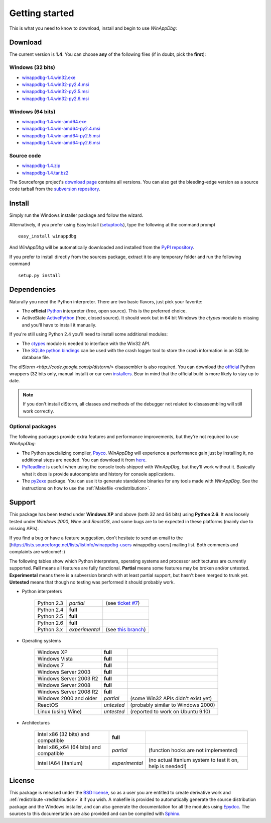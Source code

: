 .. _getting-started:

Getting started
***************

This is what you need to know to download, install and begin to use *WinAppDbg*:

Download
--------

The current version is **1.4**. You can choose **any** of the following files (if in doubt, pick the **first**):

Windows (32 bits)
+++++++++++++++++

* `winappdbg-1.4.win32.exe       <http://sourceforge.net/projects/winappdbg/files/WinAppDbg/1.4/winappdbg-1.4.win32.exe/download>`_
* `winappdbg-1.4.win32-py2.4.msi <http://sourceforge.net/projects/winappdbg/files/WinAppDbg/1.4/winappdbg-1.4.win32-py2.4.msi/download>`_
* `winappdbg-1.4.win32-py2.5.msi <http://sourceforge.net/projects/winappdbg/files/WinAppDbg/1.4/winappdbg-1.4.win32-py2.5.msi/download>`_
* `winappdbg-1.4.win32-py2.6.msi <http://sourceforge.net/projects/winappdbg/files/WinAppDbg/1.4/winappdbg-1.4.win32-py2.6.msi/download>`_

Windows (64 bits)
+++++++++++++++++

* `winappdbg-1.4.win-amd64.exe       <http://sourceforge.net/projects/winappdbg/files/WinAppDbg/1.4/winappdbg-1.4.win-amd64.exe/download>`_
* `winappdbg-1.4.win-amd64-py2.4.msi <http://sourceforge.net/projects/winappdbg/files/WinAppDbg/1.4/winappdbg-1.4.win-amd64-py2.4.msi/download>`_
* `winappdbg-1.4.win-amd64-py2.5.msi <http://sourceforge.net/projects/winappdbg/files/WinAppDbg/1.4/winappdbg-1.4.win-amd64-py2.5.msi/download>`_
* `winappdbg-1.4.win-amd64-py2.6.msi <http://sourceforge.net/projects/winappdbg/files/WinAppDbg/1.4/winappdbg-1.4.win-amd64-py2.6.msi/download>`_

Source code
+++++++++++

* `winappdbg-1.4.zip     <http://sourceforge.net/projects/winappdbg/files/WinAppDbg/1.4/winappdbg-1.4.zip/download>`_
* `winappdbg-1.4.tar.bz2 <http://sourceforge.net/projects/winappdbg/files/WinAppDbg/1.4/winappdbg-1.4.tar.bz2/download>`_

The Sourceforge project's `download page <http://sourceforge.net/projects/winappdbg/files/WinAppDbg/>`_ contains all versions. You can also get the bleeding-edge version as a source code tarball from the `subversion repository <http://winappdbg.svn.sourceforge.net/viewvc/winappdbg/trunk.tar.gz?view=tar>`_.

Install
-------

Simply run the Windows installer package and follow the wizard.

Alternatively, if you prefer using EasyInstall (`setuptools <http://pypi.python.org/pypi/setuptools>`_), type the following at the command prompt ::

    easy_install winappdbg

And *WinAppDbg* will be automatically downloaded and installed from the `PyPI repository <http://pypi.python.org/pypi/winappdbg/1.3>`_.

If you prefer to install directly from the sources package, extract it to any temporary folder and run the following command ::

    setup.py install

Dependencies
------------

Naturally you need the Python interpreter. There are two basic flavors, just pick your favorite:

* The **official** `Python <http://www.python.org/download/>`_ interpreter (free, open source). This is the preferred choice.

* ActiveState `ActivePython <http://www.activestate.com/store/activepython/download/>`_ (free, closed source). It should work but in 64 bit Windows the *ctypes* module is missing and you'll have to install it manually.

If you're still using Python 2.4 you'll need to install some additional modules:

* The `ctypes <http://python.net/crew/theller/ctypes/>`_ module is needed to interface with the Win32 API.

* The `SQLite python bindings <http://sourceforge.net/projects/pysqlite/>`_ can be used with the crash logger tool to store the crash information in an SQLite database file.

The `diStorm <http://code.google.com/p/distorm/>` disassembler is also required. You can download the `official <http://code.google.com/p/distorm/downloads/detail?name=distorm.zip&can=2&q=>`_ Python wrappers (32 bits only, manual install) or our own `installers <http://winappdbg.sourceforge.net/distorm3/>`_. Bear in mind that the official build is more likely to stay up to date.

.. note::

    If you don't install diStorm, all classes and methods of the debugger not related to dissassembling will still work correctly.

Optional packages
+++++++++++++++++

The following packages provide extra features and performance improvements, but they're not required to use *WinAppDbg*:

* The Python specializing compiler, `Psyco <http://psyco.sourceforge.net/>`_. *WinAppDbg* will experience a performance gain just by installing it, no additional steps are needed. You can download it from `here <http://psyco.sourceforge.net/download.html>`_.

* `PyReadline <http://ipython.scipy.org/moin/PyReadline/Intro>`_ is useful when using the console tools shipped with *WinAppDbg*, but they'll work without it. Basically what it does is provide autocomplete and history for console applications.

* The `py2exe <http://www.py2exe.org/>`_ package. You can use it to generate standalone binaries for any tools made with *WinAppDbg*. See the instructions on how to use the :ref:`Makefile <redistribution>`.

Support
-------

This package has been tested under **Windows XP** and above (both 32 and 64 bits) using **Python 2.6**. It was loosely tested under *Windows 2000*, *Wine* and *ReactOS*, and some bugs are to be expected in these platforms (mainly due to missing APIs).

If you find a bug or have a feature suggestion, don't hesitate to send an email to the [https://lists.sourceforge.net/lists/listinfo/winappdbg-users winappdbg-users] mailing list. Both comments and complaints are welcome! :)

The following tables show which Python interpreters, operating systems and processor architectures are currently supported. **Full** means all features are fully functional. **Partial** means some features may be broken and/or untested. **Experimental** means there is a subversion branch with at least partial support, but hasn't been merged to trunk yet. **Untested** means that though no testing was performed it should probably work.

* Python interpreters

    +------------+----------------+-----------------------------------------------------------------------------------------------+
    | Python 2.3 | *partial*      | (see `ticket #7 <https://sourceforge.net/apps/trac/winappdbg/ticket/7>`_)                     |
    +------------+----------------+-----------------------------------------------------------------------------------------------+
    | Python 2.4 | **full**       |                                                                                               |
    +------------+----------------+-----------------------------------------------------------------------------------------------+
    | Python 2.5 | **full**       |                                                                                               |
    +------------+----------------+-----------------------------------------------------------------------------------------------+
    | Python 2.6 | **full**       |                                                                                               |
    +------------+----------------+-----------------------------------------------------------------------------------------------+
    | Python 3.x | *experimental* | (see `this branch <http://winappdbg.svn.sourceforge.net/viewvc/winappdbg/branches/python3>`_) |
    +------------+----------------+-----------------------------------------------------------------------------------------------+

* Operating systems

    +------------------------+------------+------------------------------------+
    | Windows XP             | **full**   |                                    |
    +------------------------+------------+------------------------------------+
    | Windows Vista          | **full**   |                                    |
    +------------------------+------------+------------------------------------+
    | Windows 7              | **full**   |                                    |
    +------------------------+------------+------------------------------------+
    | Windows Server 2003    | **full**   |                                    |
    +------------------------+------------+------------------------------------+
    | Windows Server 2003 R2 | **full**   |                                    |
    +------------------------+------------+------------------------------------+
    | Windows Server 2008    | **full**   |                                    |
    +------------------------+------------+------------------------------------+
    | Windows Server 2008 R2 | **full**   |                                    |
    +------------------------+------------+------------------------------------+
    | Windows 2000 and older | *partial*  | (some Win32 APIs didn't exist yet) |
    +------------------------+------------+------------------------------------+
    | ReactOS                | *untested* | (probably similar to Windows 2000) |
    +------------------------+------------+------------------------------------+
    | Linux (using Wine)     | *untested* | (reported to work on Ubuntu 9.10)  |
    +------------------------+------------+------------------------------------+

* Architectures

    +----------------------------------------+----------------+-----------------------------------------------------------+
    | Intel x86 (32 bits) and compatible     | **full**       |                                                           |
    +----------------------------------------+----------------+-----------------------------------------------------------+
    | Intel x86_x64 (64 bits) and compatible | *partial*      | (function hooks are not implemented)                      |
    +----------------------------------------+----------------+-----------------------------------------------------------+
    | Intel IA64 (Itanium)                   | *experimental* | (no actual Itanium system to test it on, help is needed!) |
    +----------------------------------------+----------------+-----------------------------------------------------------+

License
-------

This package is released under the `BSD license <http://en.wikipedia.org/wiki/BSD_license>`_, so as a user you are entitled to create derivative work and :ref:`redistribute <redistribution>` it if you wish. A makefile is provided to automatically generate the source distribution package and the Windows installer, and can also generate the documentation for all the modules using `Epydoc <http://epydoc.sourceforge.net/>`_. The sources to this documentation are also provided and can be compiled with `Sphinx <http://sphinx.pocoo.org/>`_.

